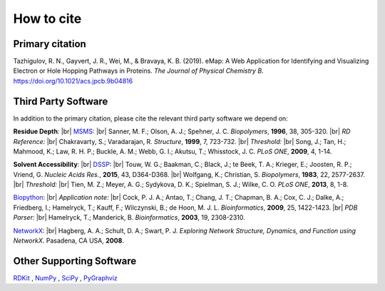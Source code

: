 How to cite
=========================================================

Primary citation
-----------------
Tazhigulov, R. N., Gayvert, J. R., Wei, M., & Bravaya, K. B. (2019). 
eMap: A Web Application for Identifying and Visualizing Electron or Hole Hopping Pathways
in Proteins. *The Journal of Physical Chemistry B*. https://doi.org/10.1021/acs.jpcb.9b04816

Third Party Software
---------------------

In addition to the primary citation, please cite the relevant third party software we depend on:

**Residue Depth**: |br|
MSMS_: |br| Sanner, M. F.; Olson, A. J.; Spehner, J. C. *Biopolymers*, **1996**, 38, 305-320. |br|
*RD Reference:* |br|
Chakravarty, S.; Varadarajan, R. *Structure*, **1999**, 7, 723-732. |br|
*Threshold:* |br|
Song, J.; Tan, H.; Mahmood, K.; Law, R. H. P.; Buckle, A. M.; Webb, G. I.; Akutsu, T.; Whisstock, J. C. *PLoS ONE*, **2009**, 4, 1-14.

**Solvent Accessibility**: |br|
DSSP_: |br|
Touw, W. G.; Baakman, C.; Black, J.; te Beek, T. A.; Krieger, E.; Joosten, R. P.; Vriend, G. *Nucleic Acids Res.*, **2015**, 43, D364-D368. |br|
Wolfgang, K.; Christian, S. *Biopolymers*, **1983**, 22, 2577-2637. |br|
*Threshold:* |br|
Tien, M. Z.; Meyer, A. G.; Sydykova, D. K.; Spielman, S. J.; Wilke, C. O. *PLoS ONE*, **2013**, 8, 1-8.

Biopython_: |br|
*Application note:* |br|
Cock, P. J. A.; Antao, T.; Chang, J. T.; Chapman, B. A.; Cox, C. J.; Dalke, A.; Friedberg, I.; 
Hamelryck, T.; Kauff, F.; Wilczynski, B.; de Hoon, M. J. L. *Bioinformatics*, **2009**, 25, 1422-1423.  |br|
*PDB Parser:* |br|
Hamelryck, T.; Manderick, B. *Bioinformatics*, **2003**, 19, 2308-2310.

NetworkX_: |br|
Hagberg, A. A.; Schult, D. A.; Swart, P. J. *Exploring Network Structure, Dynamics, and Function using NetworkX*. Pasadena, CA USA, **2008**.

Other Supporting Software
-----------------------
RDKit_ , NumPy_ , SciPy_ , PyGraphviz_

.. _MSMS: http://mgltools.scripps.edu/packages/MSMS/

.. _DSSP: https://swift.cmbi.umcn.nl/gv/dssp/index.html

.. _Biopython: https://biopython.org/wiki/Documentation

.. _NetworkX: https://networkx.github.io/

.. _RDKit: https://www.rdkit.org/

.. _SciPy: https://www.scipy.org/

.. _NumPy: https://www.numpy.org/

.. _PyGraphviz: https://pygraphviz.github.io/

.. |br| raw:: html

  <br/>